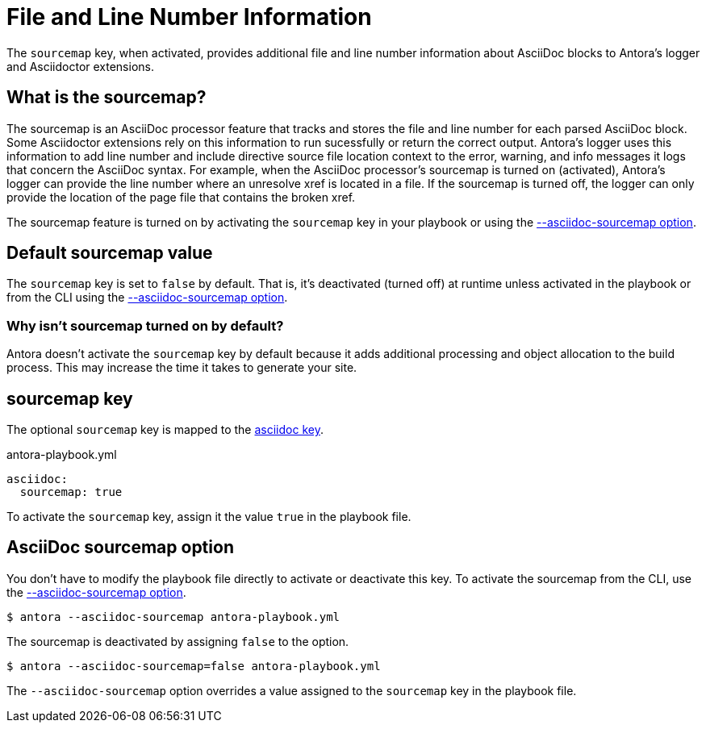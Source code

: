 = File and Line Number Information
// Sourcemap
// Sourcemap Information
// AsciiDoc File and Line Number Information
// Report AsciiDoc File and Line Number Information
// File and Line Information with Sourcemap

The `sourcemap` key, when activated, provides additional file and line number information about AsciiDoc blocks to Antora's logger and Asciidoctor extensions.

== What is the sourcemap?

The sourcemap is an AsciiDoc processor feature that tracks and stores the file and line number for each parsed AsciiDoc block.
Some Asciidoctor extensions rely on this information to run sucessfully or return the correct output.
Antora's logger uses this information to add line number and include directive source file location context to the error, warning, and info messages it logs that concern the AsciiDoc syntax.
For example, when the AsciiDoc processor's sourcemap is turned on (activated), Antora's logger can provide the line number where an unresolve xref is located in a file.
If the sourcemap is turned off, the logger can only provide the location of the page file that contains the broken xref.

The sourcemap feature is turned on by activating the `sourcemap` key in your playbook or using the <<sourcemap-option,--asciidoc-sourcemap option>>.

////
When the `sourcemap` key is activated (turned on), the AsciiDoc processor computes and stores additional file and line number information about AsciiDoc blocks during the generation of your site.
Some Asciidoctor extensions rely on this information being available while processing your source content.
It also provides more context about AsciiDoc syntax errors when they're logged.
For example, when `sourcemap` is turned on, error messages about unresolved xrefs include the line number where the broken xref is located in a file's content.
////

[#default]
== Default sourcemap value

The `sourcemap` key is set to `false` by default.
That is, it's deactivated (turned off) at runtime unless activated in the playbook or from the CLI using the <<sourcemap-option,--asciidoc-sourcemap option>>.

=== Why isn't sourcemap turned on by default?

Antora doesn't activate the `sourcemap` key by default because it adds additional processing and object allocation to the build process.
This may increase the time it takes to generate your site.

[#sourcemap-key]
== sourcemap key

The optional `sourcemap` key is mapped to the xref:configure-asciidoc.adoc[asciidoc key].

.antora-playbook.yml
[source,yaml]
----
asciidoc:
  sourcemap: true
----

To activate the `sourcemap` key, assign it the value `true` in the playbook file.

[#sourcemap-option]
== AsciiDoc sourcemap option

You don't have to modify the playbook file directly to activate or deactivate this key.
To activate the sourcemap from the CLI, use the xref:cli:options.adoc#sourcemap[--asciidoc-sourcemap option].

 $ antora --asciidoc-sourcemap antora-playbook.yml

The sourcemap is deactivated by assigning `false` to the option.

 $ antora --asciidoc-sourcemap=false antora-playbook.yml

The `--asciidoc-sourcemap` option overrides a value assigned to the `sourcemap` key in the playbook file.
